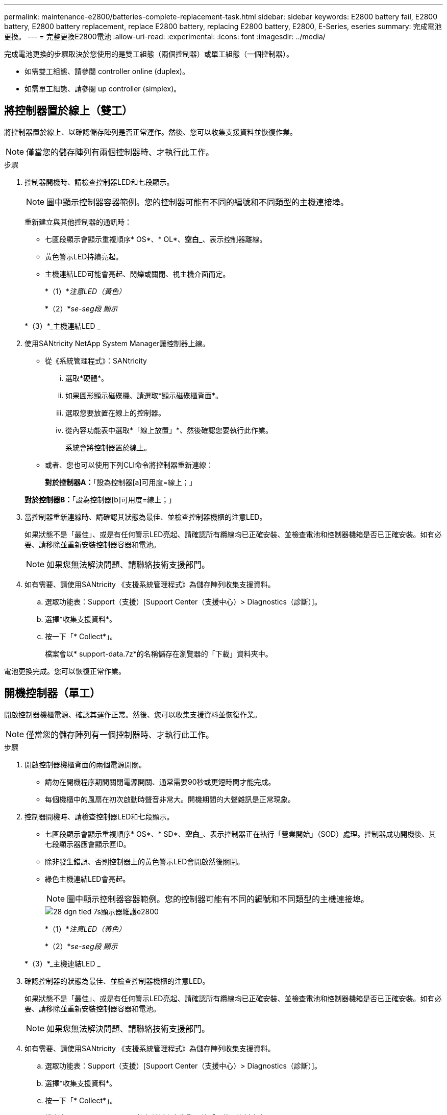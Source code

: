 ---
permalink: maintenance-e2800/batteries-complete-replacement-task.html 
sidebar: sidebar 
keywords: E2800 battery fail, E2800 battery, E2800 battery replacement, replace E2800 battery, replacing E2800 battery, E2800, E-Series, eseries 
summary: 完成電池更換。 
---
= 完整更換E2800電池
:allow-uri-read: 
:experimental: 
:icons: font
:imagesdir: ../media/


[role="lead"]
完成電池更換的步驟取決於您使用的是雙工組態（兩個控制器）或單工組態（一個控制器）。

* 如需雙工組態、請參閱  controller online (duplex)。
* 如需單工組態、請參閱  up controller (simplex)。




== 將控制器置於線上（雙工）

將控制器置於線上、以確認儲存陣列是否正常運作。然後、您可以收集支援資料並恢復作業。


NOTE: 僅當您的儲存陣列有兩個控制器時、才執行此工作。

.步驟
. 控制器開機時、請檢查控制器LED和七段顯示。
+

NOTE: 圖中顯示控制器容器範例。您的控制器可能有不同的編號和不同類型的主機連接埠。

+
重新建立與其他控制器的通訊時：

+
** 七區段顯示會顯示重複順序* OS*、* OL*、*空白_*、表示控制器離線。
** 黃色警示LED持續亮起。
** 主機連結LED可能會亮起、閃爍或關閉、視主機介面而定。image:../media/28_dwg_attn_led_7s_display_maint-e2800.gif[""]
+
*（1）*_注意LED（黃色）_

+
*（2）*_se-seg段 顯示_

+
*（3）*_主機連結LED _



. 使用SANtricity NetApp System Manager讓控制器上線。
+
** 從《系統管理程式》：SANtricity
+
... 選取*硬體*。
... 如果圖形顯示磁碟機、請選取*顯示磁碟櫃背面*。
... 選取您要放置在線上的控制器。
... 從內容功能表中選取*「線上放置」*、然後確認您要執行此作業。
+
系統會將控制器置於線上。



** 或者、您也可以使用下列CLI命令將控制器重新連線：
+
*對於控制器A：*「設為控制器[a]可用度=線上；」

+
*對於控制器B：*「設為控制器[b]可用度=線上；」



. 當控制器重新連線時、請確認其狀態為最佳、並檢查控制器機櫃的注意LED。
+
如果狀態不是「最佳」、或是有任何警示LED亮起、請確認所有纜線均已正確安裝、並檢查電池和控制器機箱是否已正確安裝。如有必要、請移除並重新安裝控制器容器和電池。

+

NOTE: 如果您無法解決問題、請聯絡技術支援部門。

. 如有需要、請使用SANtricity 《支援系統管理程式》為儲存陣列收集支援資料。
+
.. 選取功能表：Support（支援）[Support Center（支援中心）> Diagnostics（診斷）]。
.. 選擇*收集支援資料*。
.. 按一下「* Collect*」。
+
檔案會以* support-data.7z*的名稱儲存在瀏覽器的「下載」資料夾中。





電池更換完成。您可以恢復正常作業。



== 開機控制器（單工）

開啟控制器機櫃電源、確認其運作正常。然後、您可以收集支援資料並恢復作業。


NOTE: 僅當您的儲存陣列有一個控制器時、才執行此工作。

.步驟
. 開啟控制器機櫃背面的兩個電源開關。
+
** 請勿在開機程序期間關閉電源開關、通常需要90秒或更短時間才能完成。
** 每個機櫃中的風扇在初次啟動時聲音非常大。開機期間的大聲雜訊是正常現象。


. 控制器開機時、請檢查控制器LED和七段顯示。
+
** 七區段顯示會顯示重複順序* OS*、* SD*、*空白_*、表示控制器正在執行「營業開始」（SOD）處理。控制器成功開機後、其七段顯示器應會顯示匣ID。
** 除非發生錯誤、否則控制器上的黃色警示LED會開啟然後關閉。
** 綠色主機連結LED會亮起。
+

NOTE: 圖中顯示控制器容器範例。您的控制器可能有不同的編號和不同類型的主機連接埠。

+
image::../media/28_dwg_attn_led_7s_display_maint-e2800.gif[28 dgn tled 7s顯示器維護e2800]

+
*（1）*_注意LED（黃色）_

+
*（2）*_se-seg段 顯示_

+
*（3）*_主機連結LED _



. 確認控制器的狀態為最佳、並檢查控制器機櫃的注意LED。
+
如果狀態不是「最佳」、或是有任何警示LED亮起、請確認所有纜線均已正確安裝、並檢查電池和控制器機箱是否已正確安裝。如有必要、請移除並重新安裝控制器容器和電池。

+

NOTE: 如果您無法解決問題、請聯絡技術支援部門。

. 如有需要、請使用SANtricity 《支援系統管理程式》為儲存陣列收集支援資料。
+
.. 選取功能表：Support（支援）[Support Center（支援中心）> Diagnostics（診斷）]。
.. 選擇*收集支援資料*。
.. 按一下「* Collect*」。
+
檔案會以* support-data.7z*的名稱儲存在瀏覽器的「下載」資料夾中。





電池更換完成。您可以恢復正常作業。

